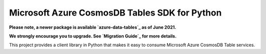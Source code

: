 Microsoft Azure CosmosDB Tables SDK for Python
==============================================

**Please note, a newer package is available `azure-data-tables`_ as of June 2021.**

**We strongly encourage you to upgrade. See `Migration Guide`_ for more details.**

This project provides a client library in Python that makes it easy to
consume Microsoft Azure CosmosDB Table services.

.. _azure-data-tables: https://pypi.org/project/azure-data-tables/
.. _Migration Guide: https://github.com/Azure/azure-sdk-for-python/blob/main/sdk/tables/azure-data-tables/migration_guide.md
